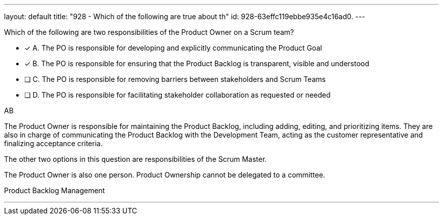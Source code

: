 ---
layout: default 
title: "928 - Which of the following are true about th"
id: 928-63effc119ebbe935e4c16ad0.
---


[#question]


****

[#query]
--
Which of the following are two responsibilities of the Product Owner on a Scrum team?
--

[#list]
--
* [*] A. The PO is responsible for developing and explicitly communicating the Product Goal
* [*] B. The PO is responsible for ensuring that the Product Backlog is transparent, visible and understood
* [ ] C. The PO is responsible for removing barriers between stakeholders and Scrum Teams
* [ ] D. The PO is responsible for facilitating stakeholder collaboration as requested or needed

--
****

[#answer]
AB

[#explanation]
--
The Product Owner is responsible for maintaining the Product Backlog, including adding, editing, and prioritizing items. They are also in charge of communicating the Product Backlog with the Development Team, acting as the customer representative and finalizing acceptance criteria.

The other two options in this question are responsibilities of the Scrum Master.

The Product Owner is also one person. Product Ownership cannot be delegated to a committee.
--

[#ka]
Product Backlog Management

'''

